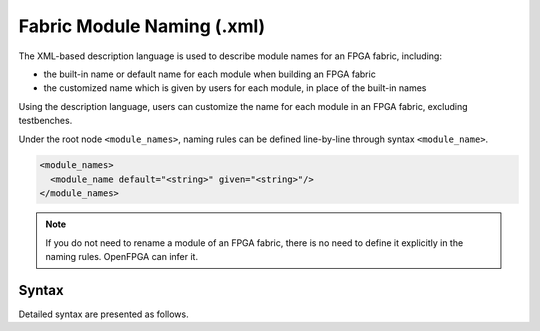 .. _file_formats_module_naming_file:

Fabric Module Naming (.xml)
---------------------------

The XML-based description language is used to describe module names for an FPGA fabric, including:

- the built-in name or default name for each module when building an FPGA fabric
- the customized name which is given by users for each module, in place of the built-in names

Using the description language, users can customize the name for each module in an FPGA fabric, excluding testbenches.

Under the root node ``<module_names>``, naming rules can be defined line-by-line through syntax ``<module_name>``.

.. code-block:: xml

  <module_names> 
    <module_name default="<string>" given="<string>"/> 
  </module_names> 

.. note:: If you do not need to rename a module of an FPGA fabric, there is no need to define it explicitly in the naming rules. OpenFPGA can infer it.

Syntax
``````

Detailed syntax are presented as follows.

.. option:: default="<string>"

  Define the default or built-in name of a module. This follows fixed naming rules of OpenFPGA. Suggest to run command :ref:`openfpga_setup_commands_write_module_naming_rules` to obtain an initial version for your fabric. For example, 

  .. code-block:: xml

   default="cbx_1__2_"

.. option:: given="<string>"

  Define the customized name of a module, this is the final name will appear in netlists. For example, 

  .. code-block:: xml

    given="cbx_corner_left_bottom"
